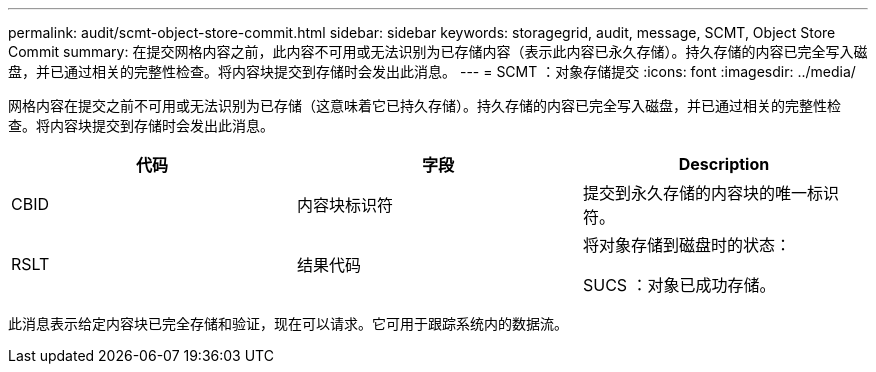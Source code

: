 ---
permalink: audit/scmt-object-store-commit.html 
sidebar: sidebar 
keywords: storagegrid, audit, message, SCMT, Object Store Commit 
summary: 在提交网格内容之前，此内容不可用或无法识别为已存储内容（表示此内容已永久存储）。持久存储的内容已完全写入磁盘，并已通过相关的完整性检查。将内容块提交到存储时会发出此消息。 
---
= SCMT ：对象存储提交
:icons: font
:imagesdir: ../media/


[role="lead"]
网格内容在提交之前不可用或无法识别为已存储（这意味着它已持久存储）。持久存储的内容已完全写入磁盘，并已通过相关的完整性检查。将内容块提交到存储时会发出此消息。

|===
| 代码 | 字段 | Description 


 a| 
CBID
 a| 
内容块标识符
 a| 
提交到永久存储的内容块的唯一标识符。



 a| 
RSLT
 a| 
结果代码
 a| 
将对象存储到磁盘时的状态：

SUCS ：对象已成功存储。

|===
此消息表示给定内容块已完全存储和验证，现在可以请求。它可用于跟踪系统内的数据流。
